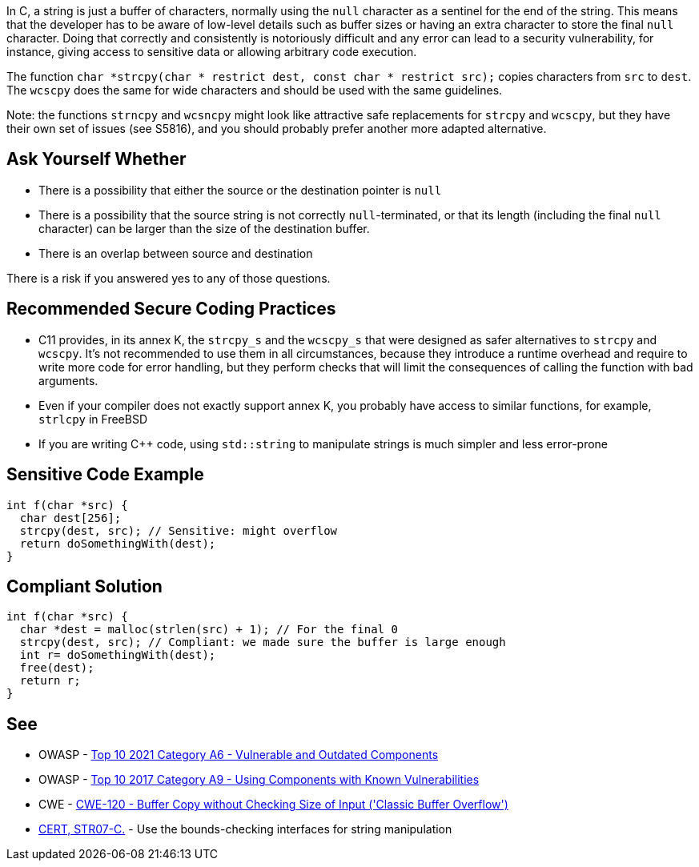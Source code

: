 In C, a string is just a buffer of characters, normally using the ``++null++`` character as a sentinel for the end of the string. This means that the developer has to be aware of low-level details such as buffer sizes or having an extra character to store the final ``++null++`` character. Doing that correctly and consistently is notoriously difficult and any error can lead to a security vulnerability, for instance, giving access to sensitive data or allowing arbitrary code execution.


The function ``++char *strcpy(char * restrict dest, const char * restrict src);++`` copies characters from ``++src++`` to ``++dest++``. The ``++wcscpy++`` does the same for wide characters and should be used with the same guidelines.


Note: the functions ``++strncpy++`` and ``++wcsncpy++`` might look like attractive safe replacements for ``++strcpy++`` and ``++wcscpy++``, but they have their own set of issues (see S5816), and you should probably prefer another more adapted alternative.


== Ask Yourself Whether

* There is a possibility that either the source or the destination pointer is ``++null++``
* There is a possibility that the source string is not correctly ``++null++``-terminated, or that its length (including the final ``++null++`` character) can be larger than the size of the destination buffer.
* There is an overlap between source and destination

There is a risk if you answered yes to any of those questions.


== Recommended Secure Coding Practices

* C11 provides, in its annex K, the ``++strcpy_s++`` and the ``++wcscpy_s++`` that were designed as safer alternatives to ``++strcpy++`` and ``++wcscpy++``. It's not recommended to use them in all circumstances, because they introduce a runtime overhead and require to write more code for error handling, but they perform checks that will limit the consequences of calling the function with bad arguments.
* Even if your compiler does not exactly support annex K, you probably have access to similar functions, for example, ``++strlcpy++`` in FreeBSD
* If you are writing {cpp} code, using ``++std::string++`` to manipulate strings is much simpler and less error-prone


== Sensitive Code Example

----
int f(char *src) {
  char dest[256];
  strcpy(dest, src); // Sensitive: might overflow
  return doSomethingWith(dest);
}
----


== Compliant Solution

[source,cpp]
----
int f(char *src) {
  char *dest = malloc(strlen(src) + 1); // For the final 0
  strcpy(dest, src); // Compliant: we made sure the buffer is large enough
  int r= doSomethingWith(dest);
  free(dest);
  return r;
}
----


== See

* OWASP - https://owasp.org/Top10/A06_2021-Vulnerable_and_Outdated_Components/[Top 10 2021 Category A6 - Vulnerable and Outdated Components]
* OWASP - https://owasp.org/www-project-top-ten/2017/A9_2017-Using_Components_with_Known_Vulnerabilities[Top 10 2017 Category A9 - Using Components with Known Vulnerabilities]
* CWE - https://cwe.mitre.org/data/definitions/120[CWE-120 - Buffer Copy without Checking Size of Input ('Classic Buffer Overflow')]
* https://wiki.sei.cmu.edu/confluence/x/HdcxBQ[CERT, STR07-C.] - Use the bounds-checking interfaces for string manipulation


ifdef::env-github,rspecator-view[]

'''
== Implementation Specification
(visible only on this page)

=== Message

Make sure use of "strcpy" is safe here.


'''
== Comments And Links
(visible only on this page)

=== relates to: S5816

endif::env-github,rspecator-view[]
